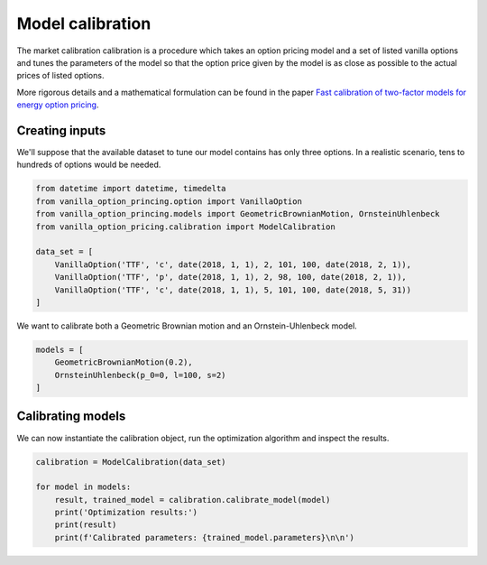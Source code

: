 *****************
Model calibration
*****************

The market calibration calibration is a procedure which takes an option pricing model
and a set of listed vanilla options and tunes the parameters of the model so that the option price
given by the model is as close as possible to the actual prices of listed options.

More rigorous details and a mathematical formulation can be found in the paper
`Fast calibration of two-factor models for energy option pricing <https://arxiv.org/abs/1809.03941>`_.

Creating inputs
===============

We'll suppose that the available dataset to tune our model contains has only three options. In a realistic
scenario, tens to hundreds of options would be needed.

.. code:: python

    from datetime import datetime, timedelta
    from vanilla_option_princing.option import VanillaOption
    from vanilla_option_princing.models import GeometricBrownianMotion, OrnsteinUhlenbeck
    from vanilla_option_pricing.calibration import ModelCalibration

    data_set = [
        VanillaOption('TTF', 'c', date(2018, 1, 1), 2, 101, 100, date(2018, 2, 1)),
        VanillaOption('TTF', 'p', date(2018, 1, 1), 2, 98, 100, date(2018, 2, 1)),
        VanillaOption('TTF', 'c', date(2018, 1, 1), 5, 101, 100, date(2018, 5, 31))
    ]

We want to calibrate both a Geometric Brownian motion and an Ornstein-Uhlenbeck model.

.. code:: python

    models = [
        GeometricBrownianMotion(0.2),
        OrnsteinUhlenbeck(p_0=0, l=100, s=2)
    ]


Calibrating models
==================

We can now instantiate the calibration object, run the optimization algorithm and inspect the results.

.. code:: python

    calibration = ModelCalibration(data_set)

    for model in models:
        result, trained_model = calibration.calibrate_model(model)
        print('Optimization results:')
        print(result)
        print(f'Calibrated parameters: {trained_model.parameters}\n\n')